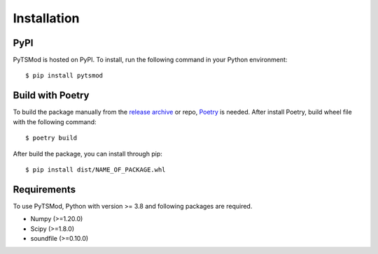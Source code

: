 Installation
************

PyPI
~~~~
PyTSMod is hosted on PyPI. To install, run the following command in your Python environment::

$ pip install pytsmod

Build with Poetry
~~~~~~~~~~~~~~~~~
To build the package manually from the `release archive <https://github.com/KAIST-MACLAb/PyTSMod/releases>`_ or repo, `Poetry <https://python-poetry.org>`_ is needed. After install Poetry, build wheel file with the following command::

$ poetry build

After build the package, you can install through pip::

$ pip install dist/NAME_OF_PACKAGE.whl

Requirements
~~~~~~~~~~~~
To use PyTSMod, Python with version >= 3.8 and following packages are required.

- Numpy (>=1.20.0)
- Scipy (>=1.8.0)
- soundfile (>=0.10.0)